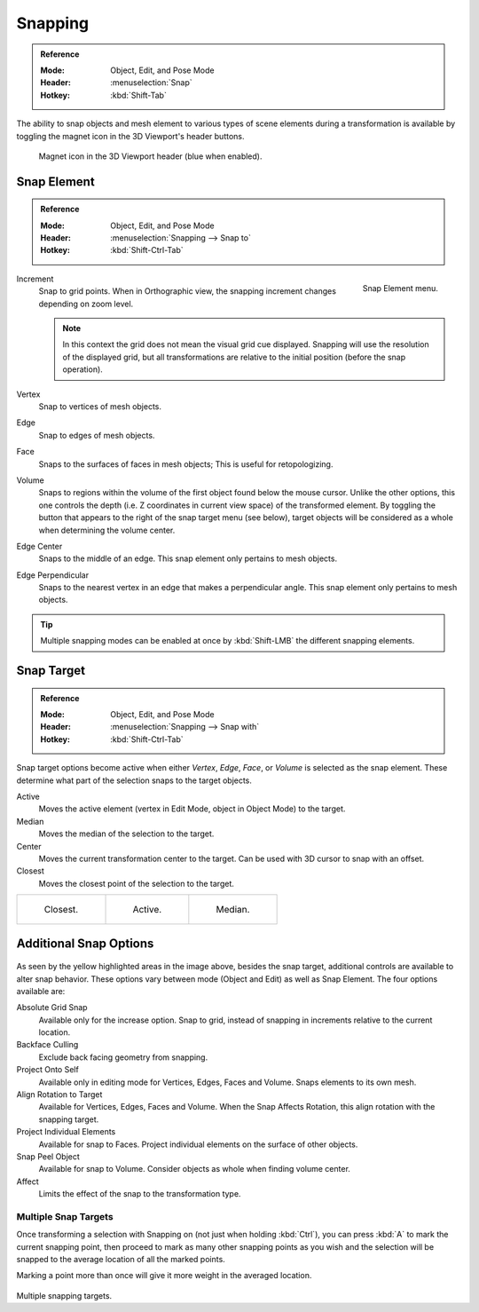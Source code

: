 .. _transform-snap:

********
Snapping
********

.. admonition:: Reference
   :class: refbox

   :Mode:      Object, Edit, and Pose Mode
   :Header:    :menuselection:`Snap`
   :Hotkey:    :kbd:`Shift-Tab`

The ability to snap objects and mesh element to various types of scene elements during
a transformation is available by toggling the magnet icon in the 3D Viewport's header buttons.

.. figure:: /images/scene-layout_object_editing_transform_control_snap_header-magnet-icon.png

   Magnet icon in the 3D Viewport header (blue when enabled).


.. _transform-snap-element:

Snap Element
============

.. admonition:: Reference
   :class: refbox

   :Mode:      Object, Edit, and Pose Mode
   :Header:    :menuselection:`Snapping --> Snap to`
   :Hotkey:    :kbd:`Shift-Ctrl-Tab`

.. figure:: /images/scene-layout_object_editing_transform_control_snap_element-menu.png
   :align: right

   Snap Element menu.

Increment
   Snap to grid points. When in Orthographic view, the snapping increment changes depending on zoom level.

   .. note::

      In this context the grid does not mean the visual grid cue displayed.
      Snapping will use the resolution of the displayed grid,
      but all transformations are relative to the initial position (before the snap operation).

Vertex
   Snap to vertices of mesh objects.
Edge
   Snap to edges of mesh objects.
Face
   Snaps to the surfaces of faces in mesh objects;
   This is useful for retopologizing.
Volume
   Snaps to regions within the volume of the first object found below the mouse cursor.
   Unlike the other options, this one controls the depth
   (i.e. Z coordinates in current view space) of the transformed element.
   By toggling the button that appears to the right of the snap target menu (see below),
   target objects will be considered as a whole when determining the volume center.
Edge Center
   Snaps to the middle of an edge.
   This snap element only pertains to mesh objects.
Edge Perpendicular
   Snaps to the nearest vertex in an edge that makes a perpendicular angle.
   This snap element only pertains to mesh objects.

.. tip::

   Multiple snapping modes can be enabled at once by :kbd:`Shift-LMB` the different snapping elements.


Snap Target
===========

.. admonition:: Reference
   :class: refbox

   :Mode:      Object, Edit, and Pose Mode
   :Header:    :menuselection:`Snapping --> Snap with`
   :Hotkey:    :kbd:`Shift-Ctrl-Tab`

Snap target options become active when either *Vertex*, *Edge*,
*Face*, or *Volume* is selected as the snap element.
These determine what part of the selection snaps to the target objects.

Active
   Moves the active element (vertex in Edit Mode, object in Object Mode) to the target.
Median
   Moves the median of the selection to the target.
Center
   Moves the current transformation center to the target. Can be used with 3D cursor to snap with an offset.
Closest
   Moves the closest point of the selection to the target.

.. list-table::

   * - .. figure:: /images/scene-layout_object_editing_transform_control_snap_target-closest.png

          Closest.

     - .. figure:: /images/scene-layout_object_editing_transform_control_snap_target-active.png

          Active.

     - .. figure:: /images/scene-layout_object_editing_transform_control_snap_target-median.png

          Median.


.. _bpy.types.ToolSettings.use_snap_backface_culling:

Additional Snap Options
=======================

.. figure:: /images/scene-layout_object_editing_transform_control_snap_options.png

As seen by the yellow highlighted areas in the image above, besides the snap target,
additional controls are available to alter snap behavior. These options vary between mode
(Object and Edit) as well as Snap Element. The four options available are:

Absolute Grid Snap
   Available only for the increase option.
   Snap to grid, instead of snapping in increments relative to the current location.
Backface Culling
   Exclude back facing geometry from snapping.
Project Onto Self
   Available only in editing mode for Vertices, Edges, Faces and Volume.
   Snaps elements to its own mesh.
Align Rotation to Target
   Available for Vertices, Edges, Faces and Volume.
   When the Snap Affects Rotation, this align rotation with the snapping target.
Project Individual Elements
   Available for snap to Faces.
   Project individual elements on the surface of other objects.
Snap Peel Object
   Available for snap to Volume.
   Consider objects as whole when finding volume center.
Affect
   Limits the effect of the snap to the transformation type.


Multiple Snap Targets
---------------------

Once transforming a selection with Snapping on (not just when holding :kbd:`Ctrl`),
you can press :kbd:`A` to mark the current snapping point, then proceed to mark as many other
snapping points as you wish and the selection will be snapped to the average location of all
the marked points.

Marking a point more than once will give it more weight in the averaged location.

.. figure:: /images/scene-layout_object_editing_transform_control_snap_target-multiple.png

Multiple snapping targets.
